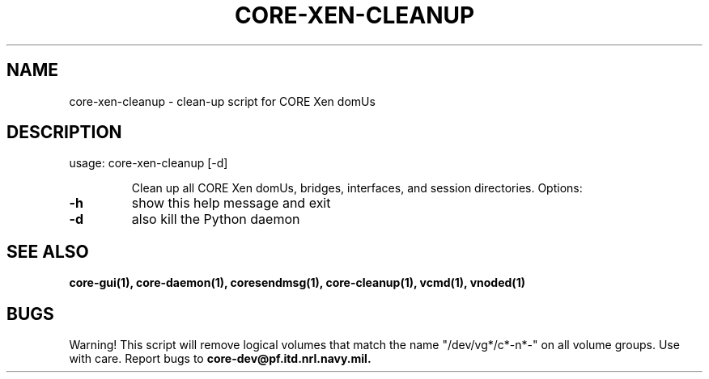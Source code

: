 .\" DO NOT MODIFY THIS FILE!  It was generated by help2man 1.40.4.
.TH CORE-XEN-CLEANUP "1" "August 2013" "CORE" "User Commands"
.SH NAME
core-xen-cleanup \- clean-up script for CORE Xen domUs
.SH DESCRIPTION
usage: core\-xen\-cleanup [\-d]
.IP
Clean up all CORE Xen domUs, bridges, interfaces, and session
directories. Options:
.TP
\fB\-h\fR
show this help message and exit
.TP
\fB\-d\fR
also kill the Python daemon
.SH "SEE ALSO"
.BR core-gui(1),
.BR core-daemon(1),
.BR coresendmsg(1),
.BR core-cleanup(1),
.BR vcmd(1),
.BR vnoded(1)
.SH BUGS
Warning! This script will remove logical volumes that match the name "/dev/vg*/c*-n*-" on all volume groups. Use with care.
Report bugs to
.BI core-dev@pf.itd.nrl.navy.mil.


